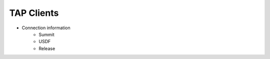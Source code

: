 ############
TAP Clients
############

* Connection information
    * Summit
    * USDF
    * Release
